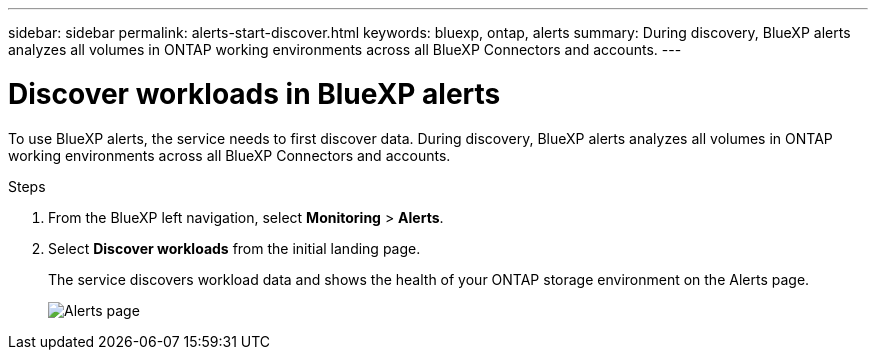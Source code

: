 ---
sidebar: sidebar
permalink: alerts-start-discover.html
keywords: bluexp, ontap, alerts
summary: During discovery, BlueXP alerts analyzes all volumes in ONTAP working environments across all BlueXP Connectors and accounts.     
---

= Discover workloads in BlueXP alerts
:hardbreaks:
:icons: font
:imagesdir: ./media/

[.lead]
To use BlueXP alerts, the service needs to first discover data. During discovery, BlueXP alerts analyzes all volumes in ONTAP working environments across all BlueXP Connectors and accounts.

//NOTE: Workloads with volumes that use FlexGroup or iSCSI will not be discovered. 



.Steps

. From the BlueXP left navigation, select *Monitoring* > *Alerts*. 

. Select *Discover workloads* from the initial landing page. 
+
The service discovers workload data and shows the health of your ONTAP storage environment on the Alerts page.
+
image:alerts-dashboard.png[Alerts page]

//== Set up email notifications 

//You can send specific types of notifications by email so you can be informed of important system activity even when you’re not logged into BlueXP. Emails can be sent to any users who are part of your BlueXP account, or to any other recipients who need to be aware of certain types of system activity.

//NOTE: Sending email notifications is not supported when the Connector is installed in a site without internet access.

//By default, BlueXP Account Admins will receive emails for all "Critical" and "Recommendation" notifications. 

//For instructions on configuring email settings, see https://docs.netapp.com/us-en/bluexp-setup-admin/task-monitor-cm-operations.html#set-email-notification-settings[Configure email settings in BlueXP^]